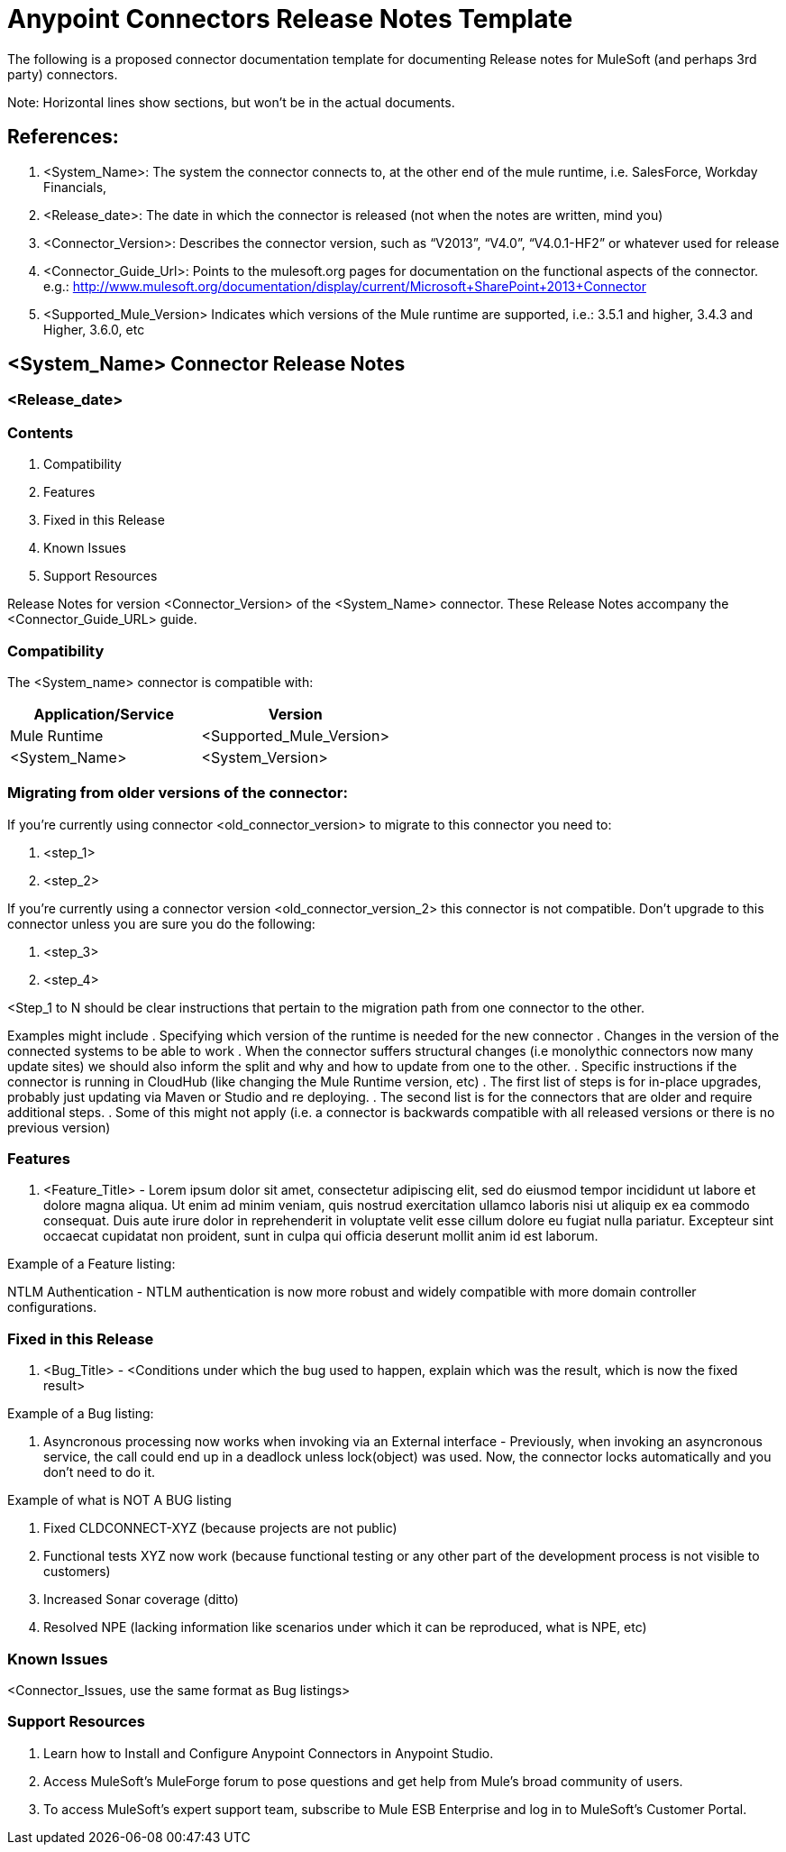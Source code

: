 = Anypoint Connectors Release Notes Template

The following is a proposed connector documentation template for documenting Release notes for MuleSoft (and perhaps 3rd party) connectors. 

Note: Horizontal lines show sections, but won’t be in the actual documents.

== References:

. <System_Name>: The system the connector connects to, at the other end of the mule runtime, i.e. SalesForce, Workday Financials, 

. <Release_date>: The date in which the connector is released (not when the notes are written, mind you)

. <Connector_Version>: Describes the connector version, such as “V2013”, “V4.0”, “V4.0.1-HF2” or whatever used for release

. <Connector_Guide_Url>: Points to the mulesoft.org pages for documentation on the functional aspects of the connector. e.g.: http://www.mulesoft.org/documentation/display/current/Microsoft+SharePoint+2013+Connector

. <Supported_Mule_Version> Indicates which versions of the Mule runtime are supported, i.e.: 3.5.1 and higher, 3.4.3 and Higher, 3.6.0, etc


== <System_Name> Connector Release Notes
=== <Release_date>

=== Contents

. Compatibility
. Features
. Fixed in this Release
. Known Issues
. Support Resources

Release Notes for version <Connector_Version> of the <System_Name> connector. These Release Notes accompany the  <Connector_Guide_URL> guide.
 
=== Compatibility
The <System_name> connector is compatible with:

|===
|Application/Service|Version

|Mule Runtime|<Supported_Mule_Version>
|<System_Name>|<System_Version>
|===

=== Migrating from older versions of the connector:

If you’re currently using connector <old_connector_version> to migrate to this connector you need to:

. <step_1>
. <step_2>

If you’re currently using a connector version <old_connector_version_2> this connector is not compatible. Don’t upgrade to this connector unless you are sure you do the following:

. <step_3>
. <step_4>

<Step_1 to N should be clear instructions that pertain to the migration path from one connector to the other.

Examples might include
. Specifying which version of the runtime is needed for the new connector
. Changes in the version of the connected systems to be able to work
. When the connector suffers structural changes (i.e monolythic connectors now many update sites) we should also inform the split and why and how to update from one to the other.
. Specific instructions if the connector is running in CloudHub (like changing the Mule Runtime version, etc)
. The first list of steps is for in-place upgrades, probably just updating via Maven or Studio and re deploying.
. The second list is for the connectors that are older and require additional steps.
. Some of this might not apply (i.e. a connector is backwards compatible with all released versions or there is no previous version)


=== Features

. <Feature_Title> - Lorem ipsum dolor sit amet, consectetur adipiscing elit, sed do eiusmod tempor incididunt ut labore et dolore magna aliqua. Ut enim ad minim veniam, quis nostrud exercitation ullamco laboris nisi ut aliquip ex ea commodo consequat. Duis aute irure dolor in reprehenderit in voluptate velit esse cillum dolore eu fugiat nulla pariatur. Excepteur sint occaecat cupidatat non proident, sunt in culpa qui officia deserunt mollit anim id est laborum.

Example of a Feature listing:

NTLM Authentication - NTLM authentication is now more robust and widely compatible with more domain controller configurations. 

=== Fixed in this Release

. <Bug_Title> - <Conditions under which the bug used to happen, explain which was the result, which is now the fixed result> 

Example of a Bug listing:

. Asyncronous processing now works when invoking via an External interface - Previously, when invoking an asyncronous service, the call could end up in a deadlock unless lock(object) was used. Now, the connector locks automatically and you don’t need to do it.

Example of what is NOT A BUG listing

. Fixed CLDCONNECT-XYZ (because projects are not public)
. Functional tests XYZ now work (because functional testing or any other part of the development process is not visible to customers)
. Increased Sonar coverage (ditto)
. Resolved NPE (lacking information like scenarios under which it can be reproduced, what is NPE, etc)

=== Known Issues

<Connector_Issues, use the same format as Bug listings>

=== Support Resources

. Learn how to Install and Configure Anypoint Connectors in Anypoint Studio.
. Access MuleSoft’s MuleForge forum to pose questions and get help from Mule’s broad community of users.
. To access MuleSoft’s expert support team, subscribe to Mule ESB Enterprise and log in to MuleSoft’s Customer Portal.

